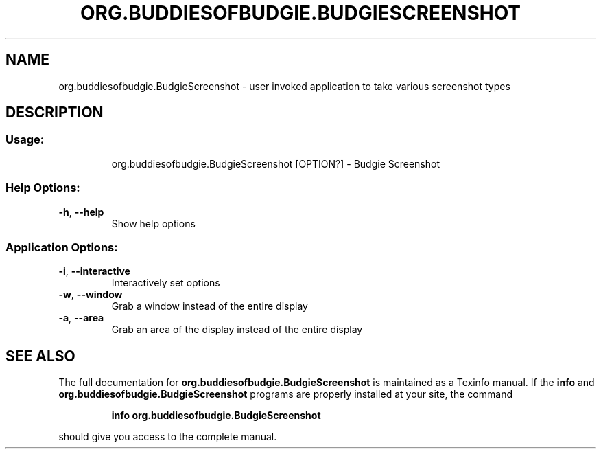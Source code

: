 .\" DO NOT MODIFY THIS FILE!  It was generated by help2man 1.49.2.
.TH ORG.BUDDIESOFBUDGIE.BUDGIESCREENSHOT "1" "December 2022" "org.buddiesofbudgie.BudgieScreenshot 10.7.1" "User Commands"
.SH NAME
org.buddiesofbudgie.BudgieScreenshot \- user invoked application to take various screenshot types
.SH DESCRIPTION
.SS "Usage:"
.IP
org.buddiesofbudgie.BudgieScreenshot [OPTION?] \- Budgie Screenshot
.SS "Help Options:"
.TP
\fB\-h\fR, \fB\-\-help\fR
Show help options
.SS "Application Options:"
.TP
\fB\-i\fR, \fB\-\-interactive\fR
Interactively set options
.TP
\fB\-w\fR, \fB\-\-window\fR
Grab a window instead of the entire display
.TP
\fB\-a\fR, \fB\-\-area\fR
Grab an area of the display instead of the entire display
.SH "SEE ALSO"
The full documentation for
.B org.buddiesofbudgie.BudgieScreenshot
is maintained as a Texinfo manual.  If the
.B info
and
.B org.buddiesofbudgie.BudgieScreenshot
programs are properly installed at your site, the command
.IP
.B info org.buddiesofbudgie.BudgieScreenshot
.PP
should give you access to the complete manual.
